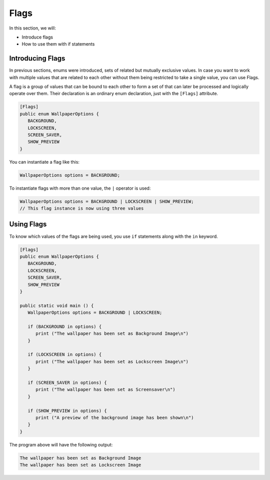 Flags
=====

In this section, we will:

- Introduce flags
- How to use them with if statements

Introducing Flags
-----------------

In previous sections, enums were introduced, sets of related but mutually exclusive
values. In case you want to work with multiple values that are related to each other
without them being restricted to take a single value, you can use Flags.

A flag is a group of values that can be bound to each other to form a set of
that can later be processed and logically operate over them. Their declaration
is an ordinary enum declaration, just with the ``[Flags]`` attribute.

.. code-block:: vala

   [Flags]
   public enum WallpaperOptions {
      BACKGROUND,
      LOCKSCREEN,
      SCREEN_SAVER,
      SHOW_PREVIEW
   }

You can instantiate a flag like this:

.. code-block:: vala

   WallpaperOptions options = BACKGROUND;

To instantiate flags with more than one value, the ``|`` operator is used:

.. code-block:: vala

   WallpaperOptions options = BACKGROUND | LOCKSCREEN | SHOW_PREVIEW;
   // This flag instance is now using three values

Using Flags
-----------

To know which values of the flags are being used, you use ``if`` statements along
with the ``in`` keyword.

.. code-block:: vala

   [Flags]
   public enum WallpaperOptions {
      BACKGROUND,
      LOCKSCREEN,
      SCREEN_SAVER,
      SHOW_PREVIEW
   }

   public static void main () {
      WallpaperOptions options = BACKGROUND | LOCKSCREEN;

      if (BACKGROUND in options) {
         print ("The wallpaper has been set as Background Image\n")
      }

      if (LOCKSCREEN in options) {
         print ("The wallpaper has been set as Lockscreen Image\n")
      }

      if (SCREEN_SAVER in options) {
         print ("The wallpaper has been set as Screensaver\n")
      }

      if (SHOW_PREVIEW in options) {
         print ("A preview of the background image has been shown\n")
      }
   }

The program above will have the following output:

.. code-block::

   The wallpaper has been set as Background Image
   The wallpaper has been set as Lockscreen Image